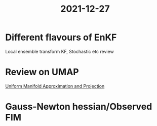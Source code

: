 :PROPERTIES:
:ID:       53076d8d-c904-4fa6-96e0-e76e556fa570
:END:
#+title: 2021-12-27
#+filetags: :Dailies:


* Different flavours of EnKF
Local ensemble transform KF, Stochastic etc review


* Review on UMAP
[[id:b1dc7a2a-1c38-4af3-aaeb-1fc8791bfe8e][Uniform Manifold Approximation and Projection]]

* Gauss-Newton hessian/Observed FIM
